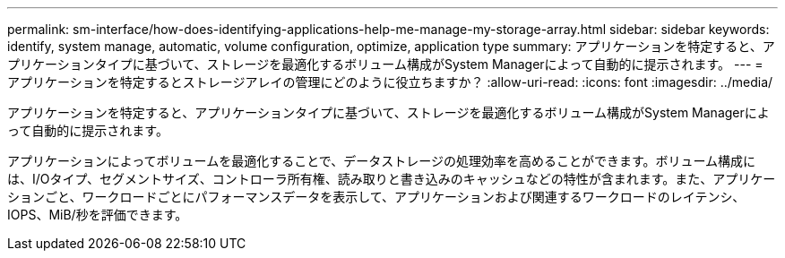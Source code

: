 ---
permalink: sm-interface/how-does-identifying-applications-help-me-manage-my-storage-array.html 
sidebar: sidebar 
keywords: identify, system manage, automatic, volume configuration, optimize, application type 
summary: アプリケーションを特定すると、アプリケーションタイプに基づいて、ストレージを最適化するボリューム構成がSystem Managerによって自動的に提示されます。 
---
= アプリケーションを特定するとストレージアレイの管理にどのように役立ちますか？
:allow-uri-read: 
:icons: font
:imagesdir: ../media/


[role="lead"]
アプリケーションを特定すると、アプリケーションタイプに基づいて、ストレージを最適化するボリューム構成がSystem Managerによって自動的に提示されます。

アプリケーションによってボリュームを最適化することで、データストレージの処理効率を高めることができます。ボリューム構成には、I/Oタイプ、セグメントサイズ、コントローラ所有権、読み取りと書き込みのキャッシュなどの特性が含まれます。また、アプリケーションごと、ワークロードごとにパフォーマンスデータを表示して、アプリケーションおよび関連するワークロードのレイテンシ、IOPS、MiB/秒を評価できます。
